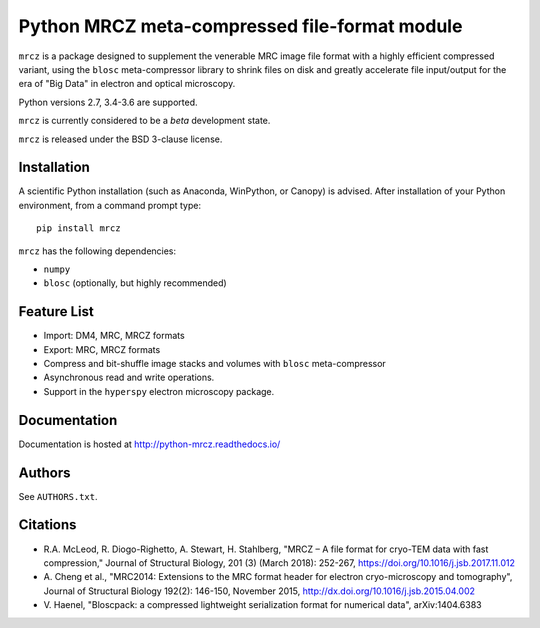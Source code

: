 ==============================================
Python MRCZ meta-compressed file-format module
==============================================

``mrcz`` is a package designed to supplement the venerable MRC image file 
format with a highly efficient compressed variant, using the ``blosc`` 
meta-compressor library to shrink files on disk and greatly accelerate file 
input/output for the era of "Big Data" in electron and optical microscopy.

Python versions 2.7, 3.4-3.6 are supported.

``mrcz`` is currently considered to be a `beta` development state.

``mrcz`` is released under the BSD 3-clause license.

Installation
------------

A scientific Python installation (such as Anaconda, WinPython, or Canopy) is 
advised. After installation of your Python environment, from a command prompt 
type::

    pip install mrcz

``mrcz`` has the following dependencies:

* ``numpy``
* ``blosc`` (optionally, but highly recommended)

Feature List
------------

* Import: DM4, MRC, MRCZ formats
* Export: MRC, MRCZ formats
* Compress and bit-shuffle image stacks and volumes with ``blosc`` meta-compressor
* Asynchronous read and write operations.
* Support in the ``hyperspy`` electron microscopy package.

Documentation
-------------

Documentation is hosted at http://python-mrcz.readthedocs.io/

Authors
-------

See ``AUTHORS.txt``.

Citations
---------

* R.A. McLeod, R. Diogo-Righetto, A. Stewart, H. Stahlberg, "MRCZ – A file 
  format for cryo-TEM data with fast compression," Journal of Structural Biology,
  201 (3) (March 2018): 252-267, https://doi.org/10.1016/j.jsb.2017.11.012
* A. Cheng et al., "MRC2014: Extensions to the MRC format header for electron 
  cryo-microscopy and tomography", Journal of Structural Biology 192(2): 146-150, 
  November 2015, http://dx.doi.org/10.1016/j.jsb.2015.04.002
* V. Haenel, "Bloscpack: a compressed lightweight serialization format for 
  numerical data", arXiv:1404.6383


